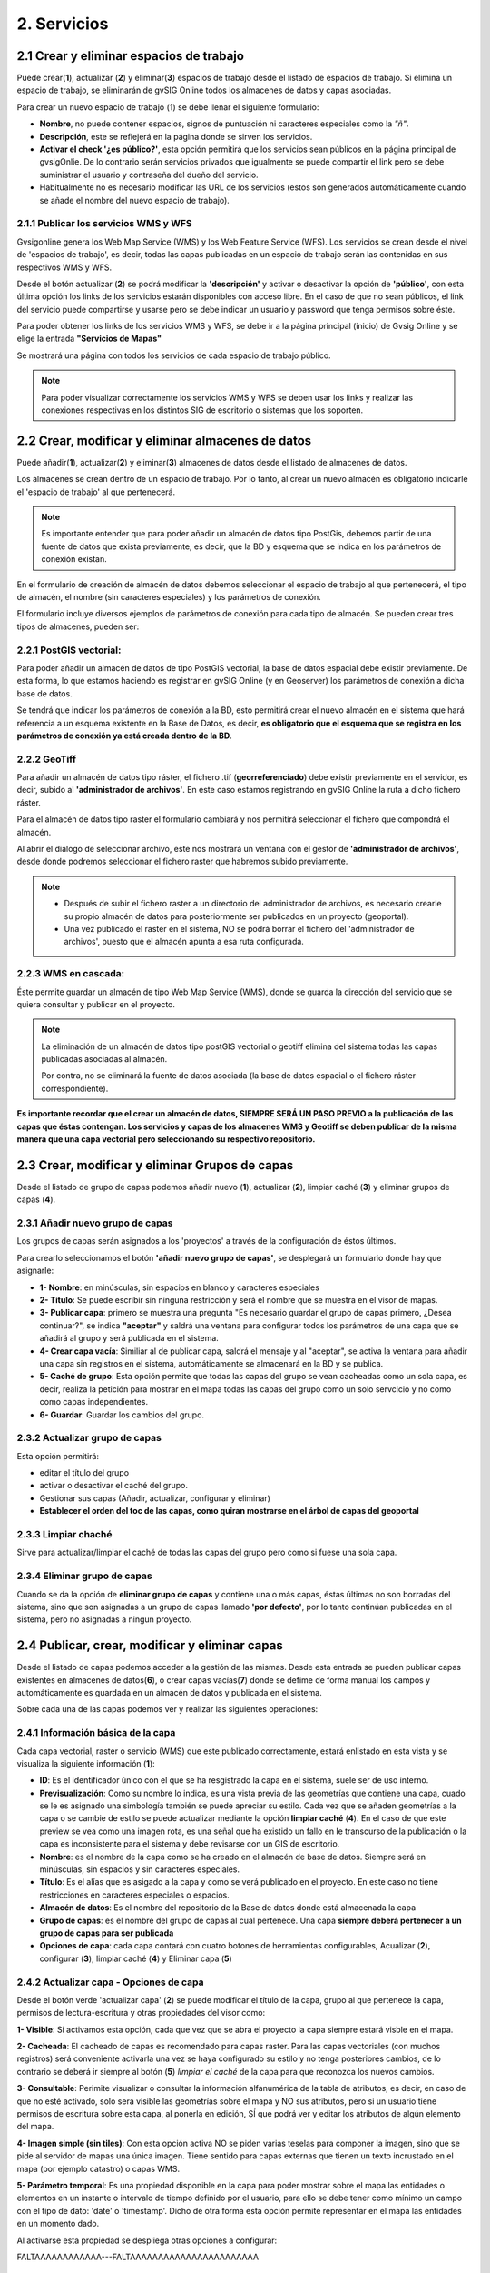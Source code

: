 2. Servicios
============

2.1 Crear y eliminar espacios de trabajo
----------------------------------------
Puede crear(**1**), actualizar (**2**) y eliminar(**3**) espacios de trabajo desde el listado de espacios de trabajo. Si elimina un espacio de trabajo, se eliminarán de gvSIG Online todos los almacenes de datos y capas asociadas.

.. image:: ../images/ws1_2.png
   :align: center

Para crear un nuevo espacio de trabajo (**1**) se debe llenar el siguiente formulario:

- **Nombre**, no puede contener espacios, signos de puntuación ni caracteres especiales como la *"ñ"*.
- **Descripción**, este se reflejerá en la página donde se sirven los servicios.
- **Activar el check '¿es público?'**, esta opción permitirá que los servicios sean públicos en la página principal de gvsigOnlie. De lo contrario serán servicios privados que igualmente se puede compartir el link pero se debe suministrar el usuario y contraseña del dueño del servicio.

- Habitualmente no es necesario modificar las URL de los servicios (estos son generados automáticamente cuando se añade el nombre del nuevo espacio de trabajo).

.. image:: ../images/ws1_3.png
   :align: center

2.1.1 Publicar los servicios WMS y WFS
~~~~~~~~~~~~~~~~~~~~~~~~~~~~~~~~~~~~~~
Gvsigonline genera los Web Map Service (WMS) y los Web Feature Service (WFS). Los servicios se crean desde el nivel de 'espacios de trabajo', es decir, todas las capas publicadas en un espacio de trabajo serán las contenidas en sus respectivos WMS y WFS.

Desde el botón actualizar (**2**) se podrá modificar la **'descripción'** y activar o desactivar la opción de **'público'**, con esta última opción los links de los servicios estarán disponibles con acceso libre. En el caso de que no sean públicos, el link del servicio puede compartirse y usarse pero se debe indicar un usuario y password que tenga permisos sobre éste. 

Para poder obtener los links de los servicios WMS y WFS, se debe ir a la página principal (inicio) de Gvsig Online y se elige la entrada **"Servicios de Mapas"**

.. image:: ../images/ws1_4.png
   :align: center

Se mostrará una página con todos los servicios de cada espacio de trabajo público.

.. image:: ../images/ws1_5.png
   :align: center


.. note::
   Para poder visualizar correctamente los servicios WMS y WFS se deben usar los links y realizar las conexiones respectivas en los distintos SIG de escritorio o sistemas que los soporten.

2.2 Crear, modificar y eliminar almacenes de datos
--------------------------------------------------
Puede añadir(**1**), actualizar(**2**) y eliminar(**3**) almacenes de datos desde el listado de almacenes de datos.

.. image:: ../images/ds1.png
   :align: center

Los almacenes se crean dentro de un espacio de trabajo. Por lo tanto, al crear un nuevo almacén es obligatorio indicarle el 'espacio de trabajo' al que pertenecerá.

.. note::
      Es importante entender que para poder añadir un almacén de datos tipo PostGis, debemos partir de una fuente de datos que exista previamente, es decir, que la BD y esquema que se indica en los parámetros de conexión existan.
 
En el formulario de creación de almacén de datos debemos seleccionar el espacio de trabajo al que pertenecerá, el tipo de almacén, 
el nombre (sin caracteres especiales) y los parámetros de conexión.

El formulario incluye diversos ejemplos de parámetros de conexión para cada tipo de almacén. Se pueden crear tres tipos de almacenes, pueden ser:

2.2.1 PostGIS vectorial:
~~~~~~~~~~~~~~~~~~~~~~~~
Para poder añadir un almacén de datos de tipo PostGIS vectorial, la base de datos espacial debe existir previamente. 
De esta forma, lo que estamos haciendo es registrar en gvSIG Online (y en Geoserver) los parámetros de conexión a dicha base de datos.

Se tendrá que indicar los parámetros de conexión a la BD, esto permitirá crear el nuevo almacén en el sistema que hará referencia a un esquema existente en la Base de Datos, es decir, **es obligatorio que el esquema que se registra en los parámetros de conexión ya está creada dentro de la BD**.


.. image:: ../images/ds2.png
   :align: center

2.2.2 GeoTiff
~~~~~~~~~~~~~
Para añadir un almacén de datos tipo ráster, el fichero .tif (**georreferenciado**) debe existir previamente en el servidor, es decir, subido al **'administrador de archivos'**. En este caso estamos registrando en gvSIG Online la ruta a dicho fichero ráster.

Para el almacén de datos tipo raster el formulario cambiará y nos permitirá seleccionar el fichero que compondrá el almacén.


.. image:: ../images/ds3.png
   :align: center

Al abrir el dialogo de seleccionar archivo, este nos mostrará un ventana con el gestor de **'administrador de archivos'**, desde donde podremos seleccionar el fichero raster que habremos subido previamente.

.. image:: ../images/ds4.png
   :align: center

.. note:: 
      - Después de subir el fichero raster a un directorio del administrador de archivos, es necesario crearle su propio almacén de datos para posteriormente ser publicados en un proyecto (geoportal). 
    
      - Una vez publicado el raster en el sistema, NO se podrá borrar el fichero del 'administrador de archivos', puesto que el almacén apunta a esa ruta configurada.

2.2.3 WMS en cascada:
~~~~~~~~~~~~~~~~~~~~~
Éste permite guardar un almacén de tipo Web Map Service (WMS), donde se guarda la dirección del servicio que se quiera consultar y publicar en el proyecto.

.. image:: ../images/ds5.png
   :align: center

.. note::
   	La eliminación de un almacén de datos tipo postGIS vectorial o geotiff elimina del sistema todas las capas publicadas asociadas al almacén.
       
   	Por contra, no se eliminará la fuente de datos asociada (la base de datos espacial o el fichero ráster correspondiente).


**Es importante recordar que el crear un almacén de datos, SIEMPRE SERÁ UN PASO PREVIO a la publicación de las capas que éstas contengan. Los servicios y capas de los almacenes WMS y Geotiff se deben publicar de la misma manera que una capa vectorial pero seleccionando su respectivo repositorio.**   


2.3 Crear, modificar y eliminar Grupos de capas
-----------------------------------------------
Desde el listado de grupo de capas podemos añadir nuevo (**1**), actualizar (**2**), limpiar caché (**3**) y eliminar grupos de capas (**4**).

.. image:: ../images/layer_group.png
   :align: center
   
2.3.1 Añadir nuevo grupo de capas
~~~~~~~~~~~~~~~~~~~~~~~~~~~~~~~~~
Los grupos de capas serán asignados a los 'proyectos' a través de la configuración de éstos últimos. 

Para crearlo seleccionamos el botón **'añadir nuevo grupo de capas'**, se desplegará un formulario donde hay que asignarle:

.. image:: ../images/layer_group_new.png
   :align: center


- **1- Nombre**: en minúsculas, sin espacios en blanco y caracteres especiales

- **2- Título**: Se puede escribir sin ninguna restricción y será el nombre que se muestra en el visor de mapas.

- **3- Publicar capa**: primero se muestra una pregunta "Es necesario guardar el grupo de capas primero, ¿Desea continuar?", se indica **"aceptar"** y saldrá una ventana para configurar todos los parámetros de una capa que se añadirá al grupo y será publicada en el sistema.

- **4- Crear capa vacía**: Similiar al de publicar capa, saldrá el mensaje y al "aceptar", se activa la ventana para añadir una capa sin registros en el sistema, automáticamente se almacenará en la BD y se publica. 

- **5- Caché de grupo**: Esta opción permite que todas las capas del grupo se vean cacheadas como un sola capa, es decir, realiza la petición para mostrar en el mapa todas las capas del grupo como un solo servcicio y no como como capas independientes.

- **6- Guardar**: Guardar los cambios del grupo.


2.3.2  Actualizar grupo de capas
~~~~~~~~~~~~~~~~~~~~~~~~~~~~~~~~
Esta opción permitirá:

- editar el título del grupo

- activar o desactivar el caché del grupo.

- Gestionar sus capas (Añadir, actualizar, configurar y eliminar)

- **Establecer el orden del toc de las capas, como quiran mostrarse en el árbol de capas del geoportal**


2.3.3 Limpiar chaché
~~~~~~~~~~~~~~~~~~~~
Sirve para actualizar/limpiar el caché de todas las capas del grupo pero como si fuese una sola capa.

2.3.4 Eliminar grupo de capas
~~~~~~~~~~~~~~~~~~~~~~~~~~~~~
Cuando se da la opción de **eliminar grupo de capas** y contiene una o más capas, éstas últimas no son borradas del sistema, sino que son asignadas a un grupo de capas llamado **'por defecto'**, por lo tanto continúan publicadas en el sistema, pero no asignadas a ningun proyecto.


2.4 Publicar, crear, modificar y eliminar capas
-----------------------------------------------
Desde el listado de capas podemos acceder a la gestión de las mismas. Desde esta entrada se pueden publicar capas existentes en almacenes de datos(**6**), o crear capas vacías(**7**) donde se defime de forma manual los campos y automáticamente es guardada en un almacén de datos y publicada en el sistema.

.. image:: ../images/layer1.png
   :align: center

Sobre cada una de las capas podemos ver y realizar las siguientes operaciones:

2.4.1 Información básica de la capa
~~~~~~~~~~~~~~~~~~~~~~~~~~~~~~~~~~~
Cada capa vectorial, raster o servicio (WMS) que este publicado correctamente, estará enlistado en esta vista y se visualiza la siguiente información (**1**):

- **ID**: Es el identificador único con el que se ha resgistrado la capa en el sistema, suele ser de uso interno.

- **Previsualización**: Como su nombre lo indica, es una vista previa de las geometrías que contiene una capa, cuado se le es asignado una simbología también se puede apreciar su estilo. Cada vez que se añaden geometrías a la capa o se cambie de estilo se puede actualizar mediante la opción **limpiar caché** (**4**). En el caso de que este preview se vea como una imagen rota, es una señal que ha existido un fallo en le transcurso de la publicación o la capa es inconsistente para el sistema y debe revisarse con un GIS de escritorio. 

- **Nombre**: es el nombre de la capa como se ha creado en el almacén de base de datos. Siempre será en minúsculas, sin espacios y sin caracteres especiales.

- **Título**: Es el alías que es asigado a la capa y como se verá publicado en el proyecto. En este caso no tiene restricciones en caracteres especiales o espacios.

- **Almacén de datos**: Es el nombre del repositorio de la Base de datos donde está almacenada la capa 

- **Grupo de capas**: es el nombre del grupo de capas al cual pertenece. Una capa **siempre deberá pertenecer a un grupo de capas para ser publicada**

- **Opciones de capa**: cada capa contará con cuatro botones de herramientas configurables, Acualizar (**2**), configurar (**3**), limpiar caché (**4**) y Eliminar capa (**5**)

2.4.2 Actualizar capa - Opciones de capa
~~~~~~~~~~~~~~~~~~~~~~~~~~~~~~~~~~~~~~~~
Desde el botón verde 'actualizar capa' (**2**) se puede modificar el título de la capa, grupo al que pertenece la capa, permisos de lectura-escritura y otras propiedades del visor como:

.. image:: ../images/layer1_2_temporal.png
   :align: center
   

**1- Visible**: Si activamos esta opción, cada que vez que se abra el proyecto la capa siempre estará visble en el mapa.

**2- Cacheada**: El cacheado de capas es recomendado para capas raster. Para las capas vectoriales (con muchos registros) será conveniente activarla una vez se haya configurado su estilo y no tenga posteriores cambios, de lo contrario se deberá ir siempre al botón (**5**) *limpiar el caché* de la capa para que reconozca los nuevos cambios.

**3- Consultable**: Perimite visualizar o consultar la información alfanumérica de la tabla de atributos, es decir, en caso de que no esté activado, solo será visible las geometrías sobre el mapa y NO sus atributos, pero si un usuario tiene permisos de escritura sobre esta capa, al ponerla en edición, SÍ que podrá ver y editar los atributos de algún elemento del mapa.

**4- Imagen simple (sin tiles)**: Con esta opción activa NO se piden varias teselas para componer la imagen, sino que se pide al servidor de mapas una única imagen. Tiene sentido para capas externas que tienen un texto incrustado en el mapa (por ejemplo catastro) o capas WMS. 

**5- Parámetro temporal**: Es una propiedad disponible en la capa para poder mostrar sobre el mapa las entidades o elementos en un instante o intervalo de tiempo definido por el usuario, para ello se debe tener como mínimo un campo con el tipo de dato: 'date' o 'timestamp'. Dicho de otra forma esta opción permite representar en el mapa las entidades en un momento dado.


Al activarse esta propiedad se despliega otras opciones a configurar:
            

FALTAAAAAAAAAAAA---FALTAAAAAAAAAAAAAAAAAAAAAAA


2.4.3 Configuración de capa
~~~~~~~~~~~~~~~~~~~~~~~~~~~
En la opción de 'configurar capa' - botón morado (**3**), se puede configurar los títulos de los nombres de campos y dar permisos de visualización y edición para cada uno de ellos.

      - Podemos definir alias a los nombres de los campos para cada idioma del sistema seleccionado, por ejemplo, los alias definidos en 'título del campo Español' seran visibles cuando el idioma del sistema esté en 'Español'.
      - Definir qué campos serán visibles para las herramientas del visor (herramienta de información, tabla de atributos, etc …). 
      - Activar cuales son los campos que pueden ser editados por el usuario con privilegio de escritura.
      - Finalmente seleccionar los campos que serán visibles en la herramienta info (i) rápida del visor.


FALTAAAAAAAAAAAAAAAAAAAAAAAAAAAAAAAAAAAAA

**REALIZAR UN EJEMPLO DE ESTAS CONFIGURACIONES** 


.. image:: ../images/layer2_2.png
   :align: center

2.4.4 Limpiar caché
~~~~~~~~~~~~~~~~~~~
 Esta opción, como su nombre lo indica, limpia la caché de la capa en el servidor de mapas. Muy útil cuando realizamos cambios en la simbología de la capa. 
 
 Este botón amarillo de 'limpiar caché' (**4**), también actualiza los cambios para registrar los nuevos registros y atributos que se han añadido/editado desde un sig de escritorio a través de la conexión de la Base de Datos.


2.4.5 Eliminar capa
~~~~~~~~~~~~~~~~~~~
Por último, también está el botón rojo de 'Eliminar capa' (**5**), ésta opción borra la capa publicada en el sistema y sus estilos asociados, pero continúa existiendo (almacenada) en la BD, por tanto podría publicarse nuevamente aunque debe asignarse nuevamente el estilo.


2.4.6 Publicar capa vectorial, raster o wms
~~~~~~~~~~~~~~~~~~~~~~~~~~~~~~~~~~~~~~~~~~~
Desde esta opción se podrá publicar las capas tipo vectorial, raster o wms que se hayan asignado previamente en un almacén de datos.

Para publicar seleccionaremos el botón *"Publicar capa"*, una vez accedamos a la vista de publicación aparecerá el siguiente formulario.

.. image:: ../images/publish1.png
   :align: center
   
Los pasos para publicar una capa son los siguientes:

*	**Seleccionamos el almacén de datos donde se encuentra la capa que deseamos publicar, es decir, el almacén postgis de la capa vectorial, el almacén geotiff de la capa raster o el almacén del WMS**.

*	A continuación seleccionamos en el desplegable el recurso, se puede teclear y se autocompleta (Solo aparecen los recursos que aún no han sido publicados).

*	Introducimos un titulo para la capa (será el nombre visible en el visor de mapas).

*	Seleccionamos el grupo de capas al cual queremos asignar la capa.

*	Seleccionamos las propiedades de la capa: visible, cacheada (recomendado para raster), imagen simple (recomendado para wms), consultable.

*	Se puede introducir una descripción de la capa, si se tiene activado la opción de metadatos (Geonetwork), será el abstract del mismo.

*	A continuación seleccionamos el botón *"Siguiente"*, lo que nos llevará a la vista de permisos. Aplicaremos los permisos de lectura y escritura a la capa. Si en la sección de lectura NO se le asigna ningún grupo de usuarios, la capa será vista o leida por cualquier usuario, es decir, será un capa pública. Para la escritura de la capa es imprescindible establecer los permisos.

.. image:: ../images/permissions.png
   :align: center
   
.. note::
      Para las capas tipo ráster o wms, se mostrará solo permisos de letura.
   	
2.4.7 Crear capa vacía
~~~~~~~~~~~~~~~~~~~~~~
Para crear una capa vacía, seleccionaremos el botón *"Crear capa vacía"*, una vez accedamos a la vista aparecerá el siguiente formulario.

.. image:: ../images/create_layer1.png
   :align: center
   
Los pasos para crear una capa vacía son los siguientes:

*	Seleccionamos el almacén de datos donde se creará la capa (será un almacén de datos PostGIS).

*	Introducimos un nombre para la capa (evitando caracteres especiales y mayúsculas).

*	Introducimos un título para la capa (será el nombre visible en el visor de mapas).

*	Seleccionamos en el desplegable el tipo de geometría (Punto, Multipunto, Linea, MultiLinea, Polígono, MultiPolígono).

*	Seleccionamos en el desplegable el sistema de referencia de coordenadas (podemos escribir el nombre del SRC o código EPSG, se autocompleta y si hay varios se despliega un listado).

*	Añadimos uno o más campos para la capa, para ello seleccionamos el botón *"Añadir campo"* y se nos mostrará un diálogo donde podremos seleccionar el tipo de campo y un nombre para el mismo.

.. image:: ../images/select_field2_2.png
   :align: center
   
.. note::
   Los tipos de datos soportados son: Boolean, Texto, Entero, Doble, Fecha, Hora, Fecha_hora, Form (usado para el plugin de encuestas online), Enumeración y Multiple enumeración (para añadir alguno de estos dos últimos, se debe tener algún listado de enumeraciones)

*	Seleccionamos las propiedades de la capa: visible, cacheada (recomendado para raster), imagen simple (recomendado para wms), consultable.

*	Si lo deseamos podemos introducir una descripción de la capa.

*	A continuación seleccionamos el botón *"Siguiente"*, lo que nos llevará a la vista de permisos.

*  Por último aplicaremos los permisos de lectura y escritura a la capa.


.. image:: ../images/permissions.png
   :align: center
   
.. note::
   	Para las capas creadas desde el sistema, automáticamente tendrán los campos de control intero en la tabla de atributos.


2.5 Gestión de bloqueos
-----------------------
desde ésta entrada podemos consultar los bloqueos activos que tengan algunas capas, así como desbloquearlas pero NO bloquearlas. Estas capas solo se bloquean mediante la edición de las mismas o si han sido descargadas a través de la aplicación móvil. En ese último caso hay que tener especial atención, porque si la capa es desbloqueada desde el sistema, posteriormente no se podrá subir (exportar) la capa desde la app móvil al sistema. 

.. image:: ../images/block1.png
   :align: center

2.6 Gestión de capas base
-------------------------
Los usuarios administradores podrán configurar el juego de capas base que estarán disponibles para añadir a cualquiera de los proyectos.

Para acceder a esta funcionalidad, aparecerá la entrada correspondiente dentro del menú de 'servicios' del panel de control.

En la entrada de '*capas base*' se pueden realizar operaciones básicas: añadir nueva capa base(**1**), actualizar (**2**) o eliminar (**3**).

.. image:: ../images/base_layers.png
   :align: center

para añadir una nueva capa base (**1**) se podran definir diferentes tipos de proveedores y para cada uno de ellos sus respectivos parámetros de conexión.

2.6.1 Capas base WMS/WMTS:
~~~~~~~~~~~~~~~~~~~~~~~~~~
Se indica un nombre y el título (como se verá en el proyecto).  La url del servicio es imprescindible, asi como conocer la versión del mismo. Una vez indicadas, se marca la capa y el formato.

.. image:: ../images/base_layers_wms_wmts.png
   :align: center

Cuando se abra el proyecto se mostrará en el mapa la capa base que se fijó por defeto, pero siempre se dispondrán en el panel de contenidos el listado de las añadidas al proyecto, pudiendo cambiarlas y fijar de base la que se quiera.

.. image:: ../images/base_layers_wms_1.png
   :align: center

2.6.2 Capas base OSM/tile XYZ:
~~~~~~~~~~~~~~~~~~~~~~~~~~~~~~
Para los tipos OpenStreetMap y tiles XYZ basta con indicar el nombre, título y la URL del servicio.

En el caso de OSM genérico, es opcional el añadir la URL, ya que el sistema internamente reconoce este servicio con seleccionar el tipo '*OSM*', entonces, si no se añade la url, se conectará al servicio básico de OSM. 

.. image:: ../images/base_layers_osm.png
   :align: center

Si son capas tiles XYZ, se debe especificar su URL y asegurarse que contenga el formato al final: "**/{z}/{x}/{y}.png**", por ejemplo, un servicio openlayers disponible de este tipo es "http://{a-c}.basemaps.cartocdn.com/dark_all/{z}/{x}/{y}.png"

.. image:: ../images/base_layers_xyz.png
   :align: center

Para obtener más ejemplos de otras openlayers tiles de OSM, se puede revisar las siguientes páginas: 

*  BlogOpenlayeres_.
 
*  OpenLayers.org_.
 
 .. _BlogOpenlayeres: http://blog.programster.org/openlayers-3-using-different-osm-tiles/

 .. _Openlayers.org: https://openlayers.org/en/latest/examples/localized-openstreetmap.html

Las capas base de OSM por defecto y otra de tipo tile XYZ, en el proyecto se visualizan:

.. image:: ../images/base_layers_osm_xyz_mapa.png
   :align: center

2.6.3 Capas base Bing:
~~~~~~~~~~~~~~~~~~~~~~
Al seleccionar el tipo '*bing*', necesitará un API-KEY para poder utilizar los servicios de Microsoft y añadir el nombre de las capa disponible, por ejemplo: '*Road*', '*Aerial*', '*collinsBart*', entre otros. 

.. image:: ../images/base_layers_bing.png
   :align: center
   
Las capas base de Bing, en el proyecto se visualizan:

.. image:: ../images/base_layers_bing1.png
   :align: center

Para mayor información con respecto al uso de las capas base tipo '*bing*', sus capas disponibles y obtención de las API-key, consultar en su página oficial: 

* BingMaps_.

 .. _BingMaps: http://openlayers.org/en/latest/examples/bing-maps.html


Finalmente gestionadas las capas base en el panel de control - 'servicios', se podrá ir a la definición de los proyectos, declarar cuáles se quieren incorporar, así como indicar cuál estará anclada por defecto al cargar el proyecto.

.. image:: ../images/base_layers_proyecto.png
   :align: center
